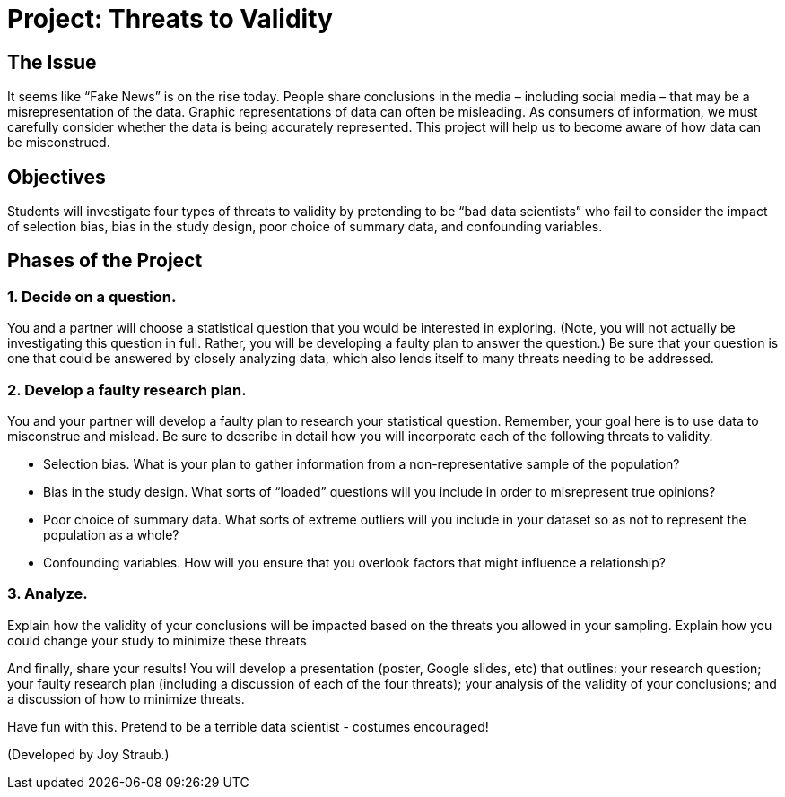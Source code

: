 = Project: Threats to Validity

== The Issue

It seems like “Fake News” is on the rise today. People share conclusions in the media – including social media – that may be a misrepresentation of the data. Graphic representations of data can often be misleading. As consumers of information, we must carefully consider whether the data is being accurately represented. This project will help us to become aware of how data can be misconstrued.

== Objectives

Students will investigate four types of threats to validity by pretending to be “bad data scientists” who fail to consider the impact of selection bias, bias in the study design, poor choice of summary data, and confounding variables.

== Phases of the Project

=== 1. Decide on a question.
You and a partner will choose a statistical question that you would be interested in exploring. (Note, you will not actually be investigating this question in full. Rather, you will be developing a faulty plan to answer the question.) Be sure that your question is one that could be answered by closely analyzing data, which also lends itself to many threats needing to be addressed.

=== 2. Develop a faulty research plan.
You and your partner will develop a faulty plan to research your statistical question. Remember, your goal here is to use data to misconstrue and mislead. Be sure to describe in detail how you will incorporate each of the following threats to validity.

- Selection bias. What is your plan to gather information from a non-representative sample of the population?

- Bias in the study design. What sorts of “loaded” questions will you include in order to misrepresent true opinions?

- Poor choice of summary data. What sorts of extreme outliers will you include in your dataset so as not to represent the population as a whole?

- Confounding variables. How will you ensure that you overlook factors that might influence a relationship?


=== 3. Analyze.
Explain how the validity of your conclusions will be impacted based on the threats you allowed in your sampling. Explain how you could change your study to minimize these threats

And finally, share your results! You will develop a presentation (poster, Google slides, etc) that outlines: your research question; your faulty research plan (including a discussion of each of the four threats); your analysis of the validity of your conclusions; and a discussion of how to minimize threats.

Have fun with this. Pretend to be a terrible data scientist - costumes encouraged!

(Developed by Joy Straub.)
